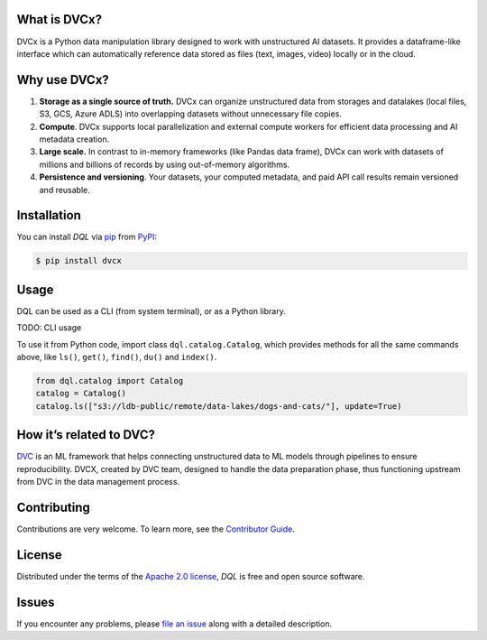 |PyPI| |Status| |Python Version| |License|

|Tests| |Codecov| |pre-commit| |Black|

.. |PyPI| image:: https://img.shields.io/pypi/v/dql.svg
   :target: https://pypi.org/project/dvcx/
   :alt: PyPI
.. |Status| image:: https://img.shields.io/pypi/status/dql.svg
   :target: https://pypi.org/project/dql/
   :alt: Status
.. |Python Version| image:: https://img.shields.io/pypi/pyversions/dql
   :target: https://pypi.org/project/dql
   :alt: Python Version
.. |License| image:: https://img.shields.io/pypi/l/dql
   :target: https://opensource.org/licenses/Apache-2.0
   :alt: License
.. |Tests| image:: https://github.com/iterative/dql/workflows/Tests/badge.svg
   :target: https://github.com/iterative/dql/actions?workflow=Tests
   :alt: Tests
.. |Codecov| image:: https://codecov.io/gh/iterative/dql/branch/main/graph/badge.svg
   :target: https://app.codecov.io/gh/iterative/dql
   :alt: Codecov
.. |pre-commit| image:: https://img.shields.io/badge/pre--commit-enabled-brightgreen?logo=pre-commit&logoColor=white
   :target: https://github.com/pre-commit/pre-commit
   :alt: pre-commit
.. |Black| image:: https://img.shields.io/badge/code%20style-black-000000.svg
   :target: https://github.com/psf/black
   :alt: Black


What is DVCx?
-------------

DVCx is a Python data manipulation library designed to work with unstructured AI datasets.
It provides a dataframe-like interface which can automatically reference data stored as files
(text, images, video) locally or in the cloud.

Why use DVCx?
-------------

1. **Storage as a single source of truth.** DVCx can organize unstructured data from storages
   and datalakes (local files, S3, GCS, Azure ADLS) into overlapping datasets without
   unnecessary file copies.
2. **Compute**. DVCx supports local parallelization and external compute workers for efficient
   data processing and AI metadata creation.
3. **Large scale.** In contrast to in-memory frameworks (like Pandas data frame), DVCx can work
   with datasets of millions and billions of records by using out-of-memory algorithms.
4. **Persistence and versioning**. Your datasets, your computed metadata, and paid API call
   results remain versioned and reusable.


Installation
------------

You can install *DQL* via pip_ from PyPI_:

.. code:: console

   $ pip install dvcx


Usage
-----
DQL can be used as a CLI (from system terminal), or as a Python library.

TODO: CLI usage

To use it from Python code, import class ``dql.catalog.Catalog``, which provides methods for all the same commands above, like ``ls()``, ``get()``, ``find()``, ``du()`` and ``index()``.

.. code:: py

    from dql.catalog import Catalog
    catalog = Catalog()
    catalog.ls(["s3://ldb-public/remote/data-lakes/dogs-and-cats/"], update=True)


How it’s related to DVC?
------------------------

`DVC <https://github.com/iterative/dvc/>`_ is an ML framework that helps connecting
unstructured data to ML models through pipelines to ensure reproducibility. DVCX,
created by DVC team, designed to handle the data preparation phase, thus functioning
upstream from DVC in the data management process.

Contributing
------------

Contributions are very welcome.
To learn more, see the `Contributor Guide`_.


License
-------

Distributed under the terms of the `Apache 2.0 license`_,
*DQL* is free and open source software.


Issues
------

If you encounter any problems,
please `file an issue`_ along with a detailed description.


.. _Apache 2.0 license: https://opensource.org/licenses/Apache-2.0
.. _PyPI: https://pypi.org/
.. _file an issue: https://github.com/iterative/dql/issues
.. _pip: https://pip.pypa.io/
.. github-only
.. _Contributor Guide: CONTRIBUTING.rst
